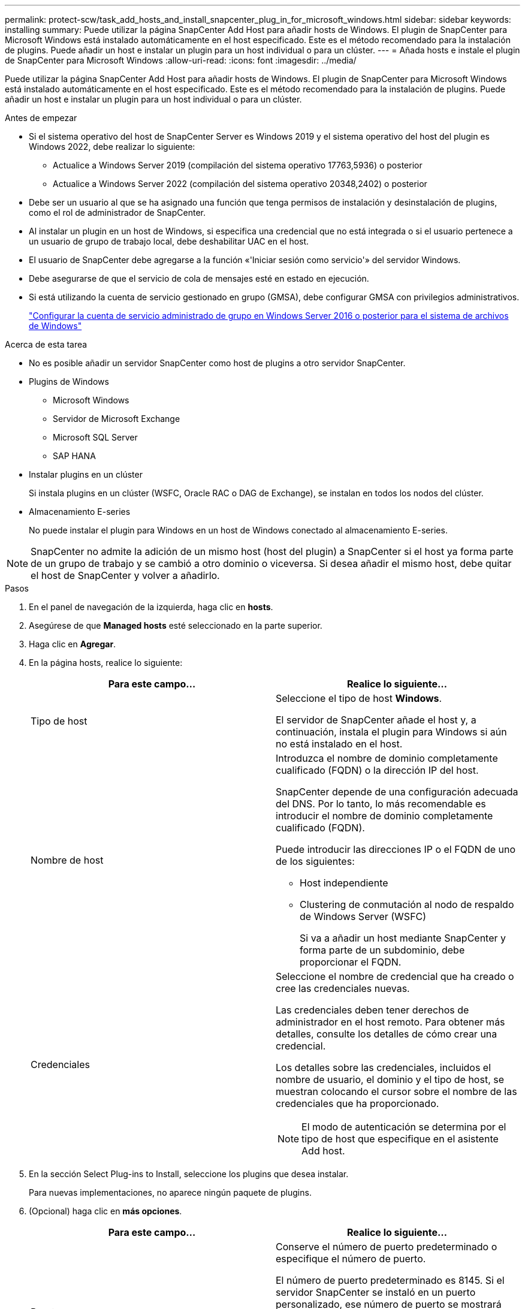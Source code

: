 ---
permalink: protect-scw/task_add_hosts_and_install_snapcenter_plug_in_for_microsoft_windows.html 
sidebar: sidebar 
keywords: installing 
summary: Puede utilizar la página SnapCenter Add Host para añadir hosts de Windows. El plugin de SnapCenter para Microsoft Windows está instalado automáticamente en el host especificado. Este es el método recomendado para la instalación de plugins. Puede añadir un host e instalar un plugin para un host individual o para un clúster. 
---
= Añada hosts e instale el plugin de SnapCenter para Microsoft Windows
:allow-uri-read: 
:icons: font
:imagesdir: ../media/


[role="lead"]
Puede utilizar la página SnapCenter Add Host para añadir hosts de Windows. El plugin de SnapCenter para Microsoft Windows está instalado automáticamente en el host especificado. Este es el método recomendado para la instalación de plugins. Puede añadir un host e instalar un plugin para un host individual o para un clúster.

.Antes de empezar
* Si el sistema operativo del host de SnapCenter Server es Windows 2019 y el sistema operativo del host del plugin es Windows 2022, debe realizar lo siguiente:
+
** Actualice a Windows Server 2019 (compilación del sistema operativo 17763,5936) o posterior
** Actualice a Windows Server 2022 (compilación del sistema operativo 20348,2402) o posterior


* Debe ser un usuario al que se ha asignado una función que tenga permisos de instalación y desinstalación de plugins, como el rol de administrador de SnapCenter.
* Al instalar un plugin en un host de Windows, si especifica una credencial que no está integrada o si el usuario pertenece a un usuario de grupo de trabajo local, debe deshabilitar UAC en el host.
* El usuario de SnapCenter debe agregarse a la función «'Iniciar sesión como servicio'» del servidor Windows.
* Debe asegurarse de que el servicio de cola de mensajes esté en estado en ejecución.
* Si está utilizando la cuenta de servicio gestionado en grupo (GMSA), debe configurar GMSA con privilegios administrativos.
+
link:task_configure_gMSA_on_windows_server_2012_or_later.html["Configurar la cuenta de servicio administrado de grupo en Windows Server 2016 o posterior para el sistema de archivos de Windows"]



.Acerca de esta tarea
* No es posible añadir un servidor SnapCenter como host de plugins a otro servidor SnapCenter.
* Plugins de Windows
+
** Microsoft Windows
** Servidor de Microsoft Exchange
** Microsoft SQL Server
** SAP HANA


* Instalar plugins en un clúster
+
Si instala plugins en un clúster (WSFC, Oracle RAC o DAG de Exchange), se instalan en todos los nodos del clúster.

* Almacenamiento E-series
+
No puede instalar el plugin para Windows en un host de Windows conectado al almacenamiento E-series.




NOTE: SnapCenter no admite la adición de un mismo host (host del plugin) a SnapCenter si el host ya forma parte de un grupo de trabajo y se cambió a otro dominio o viceversa. Si desea añadir el mismo host, debe quitar el host de SnapCenter y volver a añadirlo.

.Pasos
. En el panel de navegación de la izquierda, haga clic en *hosts*.
. Asegúrese de que *Managed hosts* esté seleccionado en la parte superior.
. Haga clic en *Agregar*.
. En la página hosts, realice lo siguiente:
+
|===
| Para este campo... | Realice lo siguiente... 


 a| 
Tipo de host
 a| 
Seleccione el tipo de host *Windows*.

El servidor de SnapCenter añade el host y, a continuación, instala el plugin para Windows si aún no está instalado en el host.



 a| 
Nombre de host
 a| 
Introduzca el nombre de dominio completamente cualificado (FQDN) o la dirección IP del host.

SnapCenter depende de una configuración adecuada del DNS. Por lo tanto, lo más recomendable es introducir el nombre de dominio completamente cualificado (FQDN).

Puede introducir las direcciones IP o el FQDN de uno de los siguientes:

** Host independiente
** Clustering de conmutación al nodo de respaldo de Windows Server (WSFC)
+
Si va a añadir un host mediante SnapCenter y forma parte de un subdominio, debe proporcionar el FQDN.





 a| 
Credenciales
 a| 
Seleccione el nombre de credencial que ha creado o cree las credenciales nuevas.

Las credenciales deben tener derechos de administrador en el host remoto. Para obtener más detalles, consulte los detalles de cómo crear una credencial.

Los detalles sobre las credenciales, incluidos el nombre de usuario, el dominio y el tipo de host, se muestran colocando el cursor sobre el nombre de las credenciales que ha proporcionado.


NOTE: El modo de autenticación se determina por el tipo de host que especifique en el asistente Add host.

|===
. En la sección Select Plug-ins to Install, seleccione los plugins que desea instalar.
+
Para nuevas implementaciones, no aparece ningún paquete de plugins.

. (Opcional) haga clic en *más opciones*.
+
|===
| Para este campo... | Realice lo siguiente... 


 a| 
Puerto
 a| 
Conserve el número de puerto predeterminado o especifique el número de puerto.

El número de puerto predeterminado es 8145. Si el servidor SnapCenter se instaló en un puerto personalizado, ese número de puerto se mostrará como el puerto predeterminado.


NOTE: Si ha instalado plugins manualmente y ha especificado un puerto personalizado, debe especificar el mismo puerto. De lo contrario, la operación dará error.



 a| 
Ruta de instalación
 a| 
La ruta predeterminada es C:\Program Files\NetApp\SnapCenter.

Opcionalmente, puede personalizar la ruta. Para el paquete de plugins de SnapCenter para Windows, la ruta predeterminada es C:\Program Files\NetApp\SnapCenter. Sin embargo, si lo desea, puede personalizar la ruta predeterminada.



 a| 
Añada todos los hosts del clúster
 a| 
Seleccione esta casilla de comprobación para añadir todos los nodos del clúster en un WSFC.



 a| 
Omitir comprobaciones previas a la instalación
 a| 
Seleccione esta casilla de comprobación si ya ha instalado los plugins manualmente y no desea validar si el host cumple con los requisitos para la instalación del plugin.



 a| 
Utilice Group Managed Service Account (GMSA) para ejecutar los servicios de plug-in
 a| 
Seleccione esta casilla de verificación si desea utilizar la cuenta de servicio gestionado de grupo (GMSA) para ejecutar los servicios de complemento.

Proporcione el nombre de GMSA con el siguiente formato: _Domainname\accountName$_.


NOTE: GMSA se utilizará como cuenta de servicio de inicio de sesión solo en el complemento SnapCenter para el servicio de Windows.

|===
. Haga clic en *Enviar*.
+
Si no ha seleccionado la casilla de verificación *Skip prechecks*, el host se valida para ver si cumple con los requisitos para instalar el plugin. El espacio en disco, RAM, versión de PowerShell, . La VERSIÓN de RED y la ubicación se validan comparando con los requisitos mínimos. Si no se satisfacen los requisitos mínimos, se muestran los mensajes de error o advertencia correspondientes.

+
Si el error está relacionado con el espacio en disco o RAM, puede actualizar el archivo web.config ubicado en `C:\Program Files\NetApp\SnapCenter` WebApp para modificar los valores predeterminados. Si el error está relacionado con otros parámetros, primero debe solucionar el problema.

+

NOTE: En una configuración de alta disponibilidad, si actualiza el archivo web.config, debe actualizar el archivo en ambos nodos.

. Supervise el progreso de la instalación.

